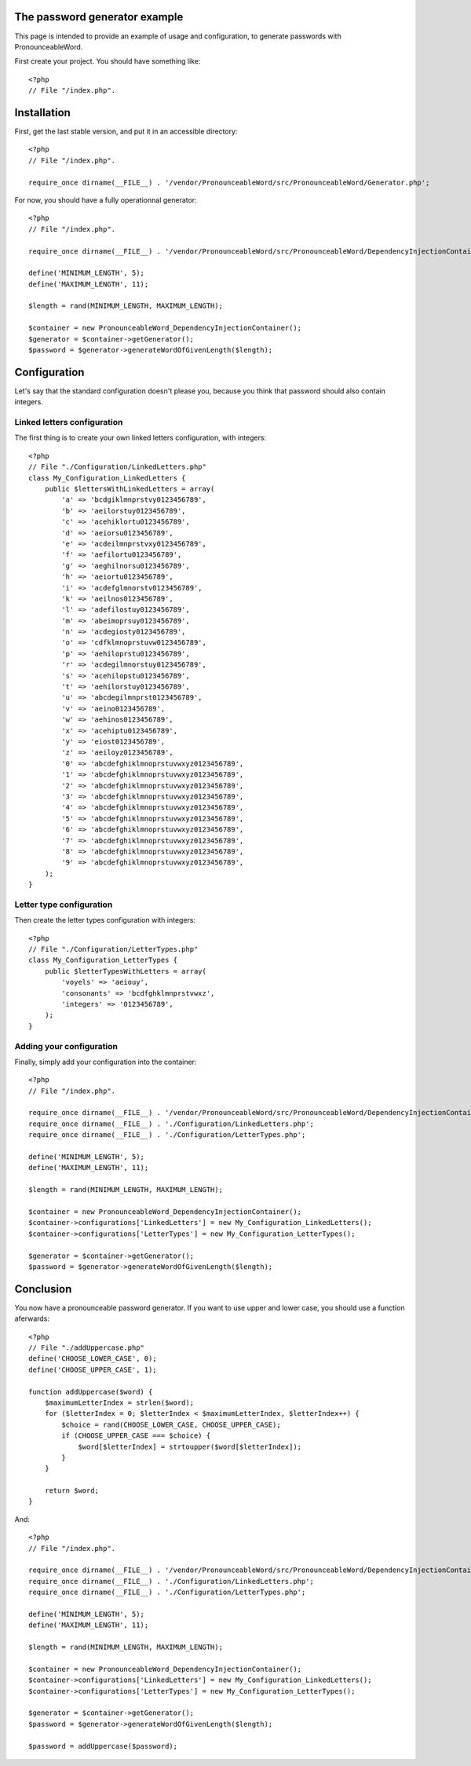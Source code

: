 The password generator example
==============================

This page is intended to provide an example of usage and configuration, to
generate passwords with PronounceableWord.

First create your project. You should have something like::

    <?php
    // File "/index.php".


Installation
============

First, get the last stable version, and put it in an accessible directory::

    <?php
    // File "/index.php".

    require_once dirname(__FILE__) . '/vendor/PronounceableWord/src/PronounceableWord/Generator.php';

For now, you should have a fully operationnal generator::

    <?php
    // File "/index.php".

    require_once dirname(__FILE__) . '/vendor/PronounceableWord/src/PronounceableWord/DependencyInjectionContainer.php';

    define('MINIMUM_LENGTH', 5);
    define('MAXIMUM_LENGTH', 11);

    $length = rand(MINIMUM_LENGTH, MAXIMUM_LENGTH);

    $container = new PronounceableWord_DependencyInjectionContainer();
    $generator = $container->getGenerator();
    $password = $generator->generateWordOfGivenLength($length);

Configuration
=============

Let's say that the standard configuration doesn't please you, because you think
that password should also contain integers.

Linked letters configuration
----------------------------

The first thing is to create your own linked letters configuration, with
integers::

    <?php
    // File "./Configuration/LinkedLetters.php"
    class My_Configuration_LinkedLetters {
        public $lettersWithLinkedLetters = array(
            'a' => 'bcdgiklmnprstvy0123456789',
            'b' => 'aeilorstuy0123456789',
            'c' => 'acehiklortu0123456789',
            'd' => 'aeiorsu0123456789',
            'e' => 'acdeilmnprstvxy0123456789',
            'f' => 'aefilortu0123456789',
            'g' => 'aeghilnorsu0123456789',
            'h' => 'aeiortu0123456789',
            'i' => 'acdefglmnorstv0123456789',
            'k' => 'aeilnos0123456789',
            'l' => 'adefilostuy0123456789',
            'm' => 'abeimoprsuy0123456789',
            'n' => 'acdegiosty0123456789',
            'o' => 'cdfklmnoprstuvw0123456789',
            'p' => 'aehiloprstu0123456789',
            'r' => 'acdegilmnorstuy0123456789',
            's' => 'acehilopstu0123456789',
            't' => 'aehilorstuy0123456789',
            'u' => 'abcdegilmnprst0123456789',
            'v' => 'aeino0123456789',
            'w' => 'aehinos0123456789',
            'x' => 'acehiptu0123456789',
            'y' => 'eiost0123456789',
            'z' => 'aeiloyz0123456789',
            '0' => 'abcdefghiklmnoprstuvwxyz0123456789',
            '1' => 'abcdefghiklmnoprstuvwxyz0123456789',
            '2' => 'abcdefghiklmnoprstuvwxyz0123456789',
            '3' => 'abcdefghiklmnoprstuvwxyz0123456789',
            '4' => 'abcdefghiklmnoprstuvwxyz0123456789',
            '5' => 'abcdefghiklmnoprstuvwxyz0123456789',
            '6' => 'abcdefghiklmnoprstuvwxyz0123456789',
            '7' => 'abcdefghiklmnoprstuvwxyz0123456789',
            '8' => 'abcdefghiklmnoprstuvwxyz0123456789',
            '9' => 'abcdefghiklmnoprstuvwxyz0123456789',
        );
    }

Letter type configuration
-------------------------

Then create the letter types configuration with integers::

    <?php
    // File "./Configuration/LetterTypes.php"
    class My_Configuration_LetterTypes {
        public $letterTypesWithLetters = array(
            'voyels' => 'aeiouy',
            'consonants' => 'bcdfghklmnprstvwxz',
            'integers' => '0123456789',
        );
    }

Adding your configuration
-------------------------

Finally, simply add your configuration into the container::

    <?php
    // File "/index.php".

    require_once dirname(__FILE__) . '/vendor/PronounceableWord/src/PronounceableWord/DependencyInjectionContainer.php';
    require_once dirname(__FILE__) . './Configuration/LinkedLetters.php';
    require_once dirname(__FILE__) . './Configuration/LetterTypes.php';

    define('MINIMUM_LENGTH', 5);
    define('MAXIMUM_LENGTH', 11);

    $length = rand(MINIMUM_LENGTH, MAXIMUM_LENGTH);

    $container = new PronounceableWord_DependencyInjectionContainer();
    $container->configurations['LinkedLetters'] = new My_Configuration_LinkedLetters();
    $container->configurations['LetterTypes'] = new My_Configuration_LetterTypes();

    $generator = $container->getGenerator();
    $password = $generator->generateWordOfGivenLength($length);

Conclusion
==========

You now have a pronounceable password generator. If you want to use upper and
lower case, you should use a function aferwards::

    <?php
    // File "./addUppercase.php"
    define('CHOOSE_LOWER_CASE', 0);
    define('CHOOSE_UPPER_CASE', 1);

    function addUppercase($word) {
        $maximumLetterIndex = strlen($word);
        for ($letterIndex = 0; $letterIndex < $maximumLetterIndex, $letterIndex++) {
            $choice = rand(CHOOSE_LOWER_CASE, CHOOSE_UPPER_CASE);
            if (CHOOSE_UPPER_CASE === $choice) {
                $word[$letterIndex] = strtoupper($word[$letterIndex]);
            }
        }

        return $word;
    }

And::

    <?php
    // File "/index.php".

    require_once dirname(__FILE__) . '/vendor/PronounceableWord/src/PronounceableWord/DependencyInjectionContainer.php';
    require_once dirname(__FILE__) . './Configuration/LinkedLetters.php';
    require_once dirname(__FILE__) . './Configuration/LetterTypes.php';

    define('MINIMUM_LENGTH', 5);
    define('MAXIMUM_LENGTH', 11);

    $length = rand(MINIMUM_LENGTH, MAXIMUM_LENGTH);

    $container = new PronounceableWord_DependencyInjectionContainer();
    $container->configurations['LinkedLetters'] = new My_Configuration_LinkedLetters();
    $container->configurations['LetterTypes'] = new My_Configuration_LetterTypes();

    $generator = $container->getGenerator();
    $password = $generator->generateWordOfGivenLength($length);

    $password = addUppercase($password);
